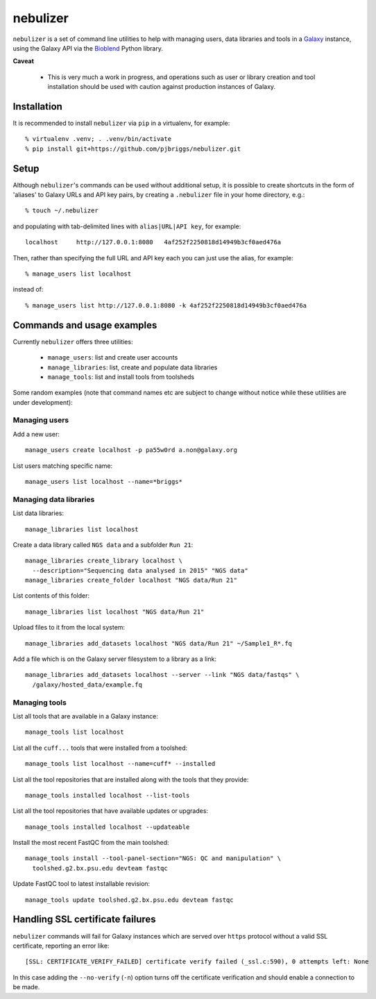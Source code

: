 nebulizer
=========

``nebulizer`` is a set of command line utilities to help with managing users,
data libraries and tools in a `Galaxy <https://galaxyproject.org/>`_
instance, using the Galaxy API via the `Bioblend
<http://bioblend.readthedocs.org/en/latest/>`_ Python library.

**Caveat**

 * This is very much a work in progress, and operations such as user or library
   creation and tool installation should be used with caution against production
   instances of Galaxy.

Installation
------------

It is recommended to install ``nebulizer`` via ``pip`` in a virtualenv, for
example::

  % virtualenv .venv; . .venv/bin/activate
  % pip install git+https://github.com/pjbriggs/nebulizer.git

Setup
-----

Although ``nebulizer``'s commands can be used without additional setup, it is
possible to create shortcuts in the form of 'aliases' to Galaxy URLs and API
key pairs, by creating a ``.nebulizer`` file in your home directory, e.g.::

  % touch ~/.nebulizer

and populating with tab-delimited lines with ``alias|URL|API key``, for
example::

  localhost	http://127.0.0.1:8080	4af252f2250818d14949b3cf0aed476a

Then, rather than specifying the full URL and API key each you can just use
the alias, for example::

  % manage_users list localhost

instead of::

  % manage_users list http://127.0.0.1:8080 -k 4af252f2250818d14949b3cf0aed476a

Commands and usage examples
---------------------------

Currently ``nebulizer`` offers three utilities:

 * ``manage_users``: list and create user accounts
 * ``manage_libraries``: list, create and populate data libraries
 * ``manage_tools``: list and install tools from toolsheds

Some random examples (note that command names etc are subject to change
without notice while these utilities are under development):

Managing users
~~~~~~~~~~~~~~

Add a new user::

  manage_users create localhost -p pa55w0rd a.non@galaxy.org

List users matching specific name::

  manage_users list localhost --name=*briggs*

Managing data libraries
~~~~~~~~~~~~~~~~~~~~~~~

List data libraries::

  manage_libraries list localhost

Create a data library called ``NGS data`` and a subfolder ``Run 21``::

  manage_libraries create_library localhost \
    --description="Sequencing data analysed in 2015" "NGS data"
  manage_libraries create_folder localhost "NGS data/Run 21"

List contents of this folder::

  manage_libraries list localhost "NGS data/Run 21"

Upload files to it from the local system::

  manage_libraries add_datasets localhost "NGS data/Run 21" ~/Sample1_R*.fq

Add a file which is on the Galaxy server filesystem to a library as a
link::

  manage_libraries add_datasets localhost --server --link "NGS data/fastqs" \
    /galaxy/hosted_data/example.fq

Managing tools
~~~~~~~~~~~~~~

List all tools that are available in a Galaxy instance::

  manage_tools list localhost

List all the ``cuff...`` tools that were installed from a toolshed::

  manage_tools list localhost --name=cuff* --installed

List all the tool repositories that are installed along with the tools
that they provide::

  manage_tools installed localhost --list-tools

List all the tool repositories that have available updates or upgrades::

  manage_tools installed localhost --updateable

Install the most recent FastQC from the main toolshed::

  manage_tools install --tool-panel-section="NGS: QC and manipulation" \
    toolshed.g2.bx.psu.edu devteam fastqc

Update FastQC tool to latest installable revision::

  manage_tools update toolshed.g2.bx.psu.edu devteam fastqc

Handling SSL certificate failures
---------------------------------

``nebulizer`` commands will fail for Galaxy instances which are served over
``https`` protocol without a valid SSL certificate, reporting an error like::

  [SSL: CERTIFICATE_VERIFY_FAILED] certificate verify failed (_ssl.c:590), 0 attempts left: None

In this case adding the ``--no-verify`` (``-n``) option turns off the
certificate verification and should enable a connection to be made.
